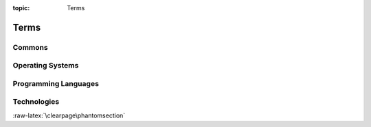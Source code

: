 :topic: Terms

Terms
#####

Commons
*******

.. glossary::
   :sorted:

   reStructuredText
      `reStructuredText`_ (**RST**, **ReST**, or **reST**) is a file format
      for textual data used primarily in the |Python| programming language
      community for technical documentation. It is part of the |Docutils|
      project of the |Python| Doc-SIG (Documentation Special Interest Group).

      .. seealso::

         - :wikien:`reStructuredText`

   Docutils
      `Docutils`_ is an open-source text processing system for processing
      plaintext documentation into useful formats, such as |HTML|, |LaTeX|,
      man-pages, open-document or |XML|. It includes |reStructuredText|, the
      easy to read, easy to use, what-you-see-is-what-you-get plaintext
      markup language.

      .. seealso::

         - :wikien:`reStructuredText`

   Sphinx
      `Sphinx`_ is a documentation generator written and used by the |Python|
      community. It is written in |Python|, and also used in other environments.
      Sphinx converts |reStructuredText| files into |HTML| websites and other
      formats including PDF, EPub, Texinfo and man.
      
      |reStructuredText| is extensible, and Sphinx exploits its extensible
      nature through a number of extensions |--| for auto generating
      documentation from source code, writing mathematical notation
      or highlighting source code, etc.

      .. seealso::

         - :wikien:`Sphinx (documentation generator)`

   LaTeX
      `LaTeX`_ is a document preparation system for high-quality
      typesetting. It is most often used for medium-to-large technical
      or scientific documents but it can be used for almost any form
      of publishing. LaTeX uses the |TeX| typesetting program for
      formatting its output, and is itself written in the |TeX| macro
      language.

      .. seealso::

         - :wikien:`LaTeX`

   PyEnchant
      `PyEnchant`_ is a |Python| binding for |Enchant|.

   Pybtex
      `Pybtex`_ is a |BibTeX|-compatible bibliography processor written in
      |Python|. Pybtex aims to be 100% compatible with |BibTeX|. It accepts
      the same command line options, fully supports |BibTeX|'s :file:`.bst`
      styles and produces byte-identical output. Additionally, Pybtex is
      Unicode aware and Pybtex supports `bibliography formats`_ other than
      |BibTeX|: |BibTeXML| and |YAML|.

      .. _`bibliography formats`: https://docs.pybtex.org/formats.html

   Pygments
      `Pygments`_ is a generic syntax highlighter written in |Python| which
      supports a wide range of over `500 languages`_ with `related lexers`_
      and other text formats and is ready for new languages and formats
      added easily.

      .. _`500 languages`: https://pygments.org/languages/
      .. _`related lexers`: https://pygments.org/docs/lexers/

   ReportLab
      `ReportLab`_ Toolkit is an Open Source |Python| library for generating
      |PDF|\ s and graphics.

      .. seealso::

         - https://www.reportlab.com/opensource/
         - https://www.reportlab.com/dev/docs/
         - https://hg.reportlab.com/hg-public/
         - https://pypi.org/project/reportlab/

.. Journals
.. ********

.. .. glossary::
   :sorted:

.. Devices
.. *******

.. .. glossary::
   :sorted:

Operating Systems
*****************

.. glossary::
   :sorted:

   :abbr:`POSIX (Portable Operating System Interface)`
      `POSIX`_ is a family of standards specified by the |IEEE| Computer
      Society for maintaining compatibility between operating systems.
      :abbr:`POSIX (Portable Operating System Interface)` defines the
      |API|, along with command line shells and utility interfaces, for
      software compatibility with variants of |Unix| and other operating
      systems. :abbr:`POSIX (Portable Operating System Interface)` has been
      standardized by the *Austin Group* since 1997 (|SUS|), and later since
      2001 by the |IEEE| Computer Society (**IEEE Std 1003.1**). Before 1997,
      POSIX comprised several standards.

      .. seealso::

         - :wikien:`POSIX`
         - POSIX.1-2017 (**POSIX.1-2008 with Technical Corrigenda 1 and 2**):
           standard ratified in 2017 as **IEEE Std 1003.1-2017**
         - POSIX.1-2008 (**Base Specifications, Issue 7**):
           standard ratified in 2008 as *IEEE Std 1003.1-2008*
         - POSIX.1-2001 (**Single UNIX Specification version 3**):
           standard ratified in 2001 as *IEEE Std 1003.1-2001*
         - POSIX.1c (**Threads Extensions**):
           initially standardized in 1995 as *IEEE Std 1003.1c-1995*
         - POSIX.1b (**Real-Time Extensions**):
           initially standardized in 1993 as *IEEE Std 1003.1b-1993*
         - POSIX.2 (**Shell and Utilities**):
           initially standardized in 1992 as *IEEE Std 1003.2-1992*
         - POSIX.1 (**Core Services**):
           initially standardized in 1988 as *IEEE Std 1003.1-1988*

   Unix
      `Unix`_ (trademarked as UNIX\ |tm|) is a family of multitasking,
      multiuser computer operating systems that derive from the original
      |AT&T| Unix, development starting in the 1970s at the Bell Labs
      research center by Ken Thompson, Dennis Ritchie, and others. The
      origins of Unix date back to the mid-1960s when the |MIT|, Bell Labs
      and |GE| were developing *Multics*, a time-sharing operating system
      for a 36-bit mainframe computer. In the late 1980s, an open operating
      system standardization effort now known as |POSIX| provided a common
      baseline for all operating systems; |IEEE| based |POSIX| around the
      common structure of the major competing variants of the Unix system,
      publishing the first |POSIX| standard in 1988. In the early 1990s, a
      separate but very similar effort was started by an industry consortium,
      the |COSE| initiative, which eventually became the |SUS| administered by
      *The Open Group*. Starting in 1998, *The Open Group* and |IEEE| started
      the *Austin Group*, to provide a common definition of |POSIX| and the
      |SUS|, which, by 2008, had become the *Open Group Base Specification*.

      .. seealso::

         - :wikien:`Unix`

   Linux
   |GNU|/Linux
      `Linux`_ (trademarked as Linux\ |tm|, handled by the |LMI|) is a family
      of open source |Unix|-like operating systems based on the Linux kernel,
      an operating system kernel first released on September 17, 1991, by
      Linus Torvalds. Linux is typically packaged in a Linux distribution.
      Distributions include the Linux kernel and supporting system software
      and libraries, many of which are provided by the |GNU| Project. Many
      Linux distributions use the word *"Linux"* in their name, but the |FSF|
      uses the name **GNU/Linux** to emphasize the importance of |GNU|
      software, causing some controversy.

      .. seealso::

         - :wikien:`Linux`

Programming Languages
*********************

.. glossary::
   :sorted:

   C
      `C`_ is a general-purpose, imperative procedural computer programming
      language supporting structured programming, lexical variable scope, and
      recursion, with a static type system. It was designed to be compiled to
      provide low-level access to memory and language constructs that map
      efficiently to machine instructions, all with minimal runtime support.
      C has been standardized by the |ANSI| *X3J11* since 1989 (**ANSI C**) and
      by the |ISO|/|IEC| JTC1/SC22/WG14 (**ISO C**).

      .. seealso::

         - :wikien:`C (programming language)`
         - :wikien:`Compatibility of C and C++`
         - :wikien:`C18 (C standard revision)`:
           standard ratified in 2018 as **ISO/IEC 9899:2018**
         - :wikien:`C11 (C standard revision)`:
           standard ratified in 2011 as *ISO/IEC 9899:2011*
         - :wikien:`C99`: standard ratified in 1999 as *ISO/IEC 9899:1999*
         - :wikien:`C95 (C version)`:
           Amendment 1 ratified in 1995 as *ISO/IEC 9899:1990/AMD1:1995*
         - :wikien:`C90 (C version)`:
           standard ratified in 1990 as *ISO/IEC 9899:1990*
         - :wikien:`C89 (C version)`:
           standard ratified in 1989 as *ANSI X3.159-1989*

   C++
      `C++`_ is a general-purpose programming language as an extension of the
      |C| programming language, or *"C with Classes"*. Modern C++ implementations
      now has object-oriented, generic, and functional features in addition to
      facilities for low-level memory manipulation. C++ is standardized by the
      |ISO|/|IEC| JTC1/SC22/WG14 since 1998.

      .. seealso::

         - :wikien:`C++`
         - :wikien:`Compatibility of C and C++`
         - :wikien:`C++17`: standard ratified in 2017 as **ISO/IEC 14882:2017**
         - :wikien:`C++14`: standard ratified in 2014 as *ISO/IEC 14882:2014*
         - :wikien:`C++11`: standard ratified in 2011 as *ISO/IEC 14882:2011*
         - :wikien:`C++03`: standard ratified in 2003 as *ISO/IEC 14882:2003*
         - initially standardized in 1998 as *ISO/IEC 14882:1998*

   :abbr:`ES (ECMAScript)`
   ECMAScript
      :abbr:`ES (ECMAScript)` is a general-purpose programming language,
      standardized by `Ecma International`_ since 1997 according to the
      document `ECMA-262`_. It is a |JavaScript| standard meant to ensure
      the interoperability of Web pages across different Web browsers.
      :abbr:`ES (ECMAScript)` is standardized by the |ISO|/|IEC| JTC1/SC22
      since 1998.

      .. seealso::

         - :wikien:`ECMAScript`
         - :wikien:`ECMAScript engine`
         - :wikien:`List of ECMAScript engines`
         - ES Edition 11: standard ratified in 2020 as **ECMA-262-11:2020**
         - ES Edition 5.1: standard ratified in 2011 as *ISO/IEC 16262:2011*
         - ES Edition 2: initially standardized in 1998 as *ISO/IEC 16262:1998*

   :abbr:`JS (JavaScript)`
   JavaScript
      :abbr:`JS (JavaScript)` is a programming language that conforms to the
      |ECMAScript| specification. JavaScript is high-level, often just-in-time
      compiled, and multi-paradigm. It has curly-bracket syntax, dynamic
      typing, prototype-based object-orientation, and first-class functions.

      Alongside |HTML| and |CSS|, JavaScript is one of the core technologies
      of the World Wide Web. JavaScript enables interactive web pages and is
      an essential part of web applications. The vast majority of websites use
      it for client-side page behavior, and all major web browsers have a
      dedicated JavaScript engine to execute it.

      .. seealso::

         - :wikien:`JavaScript`
         - :wikien:`JavaScript engine`
         - :wikien:`List of JavaScript engines`

   Python
      `Python`_ is an interpreted, high-level and general-purpose programming
      language. Python interpreters are available for many operating systems.
      A global community of programmers develops and maintains CPython, a free
      and open-source reference implementation. A non-profit organization, the
      Python Software Foundation, manages and directs resources for Python and
      CPython development.
      
      CPython is the reference implementation of Python. It is written in |C|,
      meeting the |C|\ 89 standard with several select |C|\ 99 features.
      Python's development is conducted largely through the |PEP| process, the
      primary mechanism for proposing major new features, collecting community
      input on issues and documenting Python design decisions. Python coding
      style is covered in :pep:`8`.

      .. seealso::

         - :wikien:`Python (programming language)`
         - :wikien:`CPython`
         - :cite:`sweigart2020automate`

.. Network
.. *******

.. .. glossary::
   :sorted:

Technologies
************

.. glossary::
   :sorted:

   Badges
      `Web buttons, badges or stickers`_ are small images in some |WWW|
      pages which are typically used to promote programs that were used
      to create or host the site. They may also be used to promote
      compliance with web standards such as passing |W3C| |HTML|
      validation or to comply with an application's terms of service or
      present the status of any 3rd party service like CI/CD pipelines
      or review processes.

      .. seealso::

         - :wikien:`Web badge`

   BibTeX
      `BibTeX`_ is a widely used bibliography management tool in |LaTeX|,
      with BibTeX the bibliography entries are kept in a separate file and
      then imported into the main document.

      .. seealso::

         - :wikien:`BibTeX`

   :abbr:`CSS (Cascading Style Sheets)`
      `CSS`_ is a style sheet language used for describing the presentation
      of a document written in a markup language like |HTML|.
      :abbr:`CSS (Cascading Style Sheets)` is a cornerstone technology of the
      |WWW|, alongside |HTML| and |JavaScript|. In addition to |HTML|, other
      markup languages support the use of :abbr:`CSS (Cascading Style Sheets)`
      including plain |XML| and |SVG|. The :abbr:`CSS (Cascading Style Sheets)`
      specifications is standardized by the |W3C|/TR/CSS since 1996.

      .. seealso::

         - :wikien:`CSS`
         - `CSS 2.1`_: standard ratified in 2011 **W3C REC-CSS2-20110607**
         - `CSS 2.0`_: standard ratified in 1998 *W3C REC-CSS2-19980512*
         - `CSS 1.0`_: initially standardized in 1996 *W3C REC-CSS1-961217*

   Enchant
      `Enchant`_ is a free software project developed as part of the AbiWord
      word processor with the aim of unifying access to the various existing
      spell-checker software.

      .. seealso::

         - :wikien:`Enchant (software)`

   :abbr:`ePub (Electronic Publication)`
   :abbr:`EPUB (Electronic Publication)`
      `EPUB`_ is an e-book file format that uses the :file:`.epub` file
      extension. The term is short for electronic publication and is
      sometimes styled **ePub**. :abbr:`EPUB (Electronic Publication)`
      is a technical standard published by the |IDPF| and became an
      official standard in 2007, superseding the older |OEB| standard.
      :abbr:`EPUB (Electronic Publication)` is also standardized by
      the |ISO|/|IEC| JTC1/SC34 since 2014.

      .. seealso::

         - :wikien:`EPUB`
         - `EPUB 3.2`_: standard ratified in 2019 **EPUB 3.2**
         - `EPUB 3.0.1`_: standard ratified in 2020 **ISO/IEC 23736 (parts 1-6)**
         - `EPUB 3.0.1`_: standard ratified in 2014 *OPS 3.0.1*
         - `EPUB 3.0`_: standard ratified in 2014 *ISO/IEC TS 30135 (parts 1-7)*
         - `EPUB 3.0`_: standard ratified in 2011 *OPS 3.0*
         - `EPUB 2.0.1`_: standard ratified in 2010 *OPS 2.0.1 v1.0.1*
         - `EPUB 2.0`_: initially standardized in 2007 *OPS 2.0 v1.0*

   :abbr:`HTML (Hypertext Markup Language)`
      `HTML`_ is the standard markup language for documents designed to be
      displayed in a web browser. It can be assisted by technologies such as
      |CSS| and scripting languages such as |JavaScript|.
      The :abbr:`HTML (Hypertext Markup Language)` specifications is
      standardized by the |W3C|/TR/HTML since 1997 and |ISO|/|IEC| JTC1/SC34
      since 1998.

      .. seealso::

         - :wikien:`HTML`
         - :wikien:`HTML5`: latest live standard was released in 2017 **W3C REC-HTML52-20171214**
         - :wikien:`HTML4`: standard ratified in 1999 *W3C REC-HTML40* and 2000 *ISO/IEC 15445:2000*
         - :wikien:`HTML3`: standard ratified in 1997 *W3C REC-HTML32*
         - :wikien:`HTML2`: initially standardized in 1995 as *RFC 1866* (:rfc:`1866`)

   :abbr:`PDF (Portable Document Format)`
      `PDF`_ is a file format developed by Adobe in 1993 to present documents,
      including text formatting and images, in a manner independent of
      application software, hardware, and operating systems. Based on the
      |PS| language, each :abbr:`PDF (Portable Document Format)` file
      encapsulates a complete description of a fixed-layout flat document,
      including the text, fonts, vector graphics, raster images and other
      information needed to display it. :abbr:`PDF (Portable Document Format)`
      is standardized by the |ISO| TC171/SC2/WG8 since 2008, and no longer
      requires any royalties for its implementation.

      |ISO| standardized subsets of :abbr:`PDF (Portable Document Format)`:

      - :wikien:`PDF/X`: since 2001, series of *ISO 15929* and *ISO 15930* standards
      - :wikien:`PDF/A`: since 2005, series of *ISO 19005* standards
      - :wikien:`PDF/E`: since 2008, series of *ISO 24517*
      - :wikien:`PDF/VT`: since 2010, *ISO 16612-2*
      - :wikien:`PDF/UA`: since 2012, *ISO 14289-1*

      .. seealso::

         - :wikien:`PDF`
         - :wikien:`History of the Portable Document Format (PDF)`
         - PDF 2.0: standard ratified in 2017 as **ISO 32000-2:2017**
         - PDF 1.7: initially standardized in 2008 as *ISO 32000-1:2008*

   :abbr:`PGF (Portable Graphic Format)`
   :abbr:`TikZ (TikZ ist kein Zeichenprogramm)`
   PGF/TikZ
      `PGF/TikZ`_ is a pair of languages for producing vector graphics (for
      example: technical illustrations and drawings) from a geometric/algebraic
      description, with standard features including the drawing of points,
      lines, arrows, paths, circles, ellipses and polygons. :abbr:`PGF (Portable
      Graphic Format)`, is a lower-level language, while :abbr:`TikZ (TikZ ist
      kein Zeichenprogramm)`, which is written in |TeX|, is a set of
      higher-level macros that use :abbr:`PGF (Portable Graphic Format)`.

      .. seealso::

         - :wikien:`PGF/TikZ`

   CircuiTikZ
      `CircuiTikZ`_ is a |LaTeX| package which provides a set of macros for
      naturally typesetting electrical and electronic networks. Designed as
      a tool that is easy to use by native to a lean |LaTeX| syntax it has
      therefore been based on the very impressive |PGF/TikZ| package.
      CircuiTikZ was initiated as tool for creating exercises and exams.
      The use of CircuiTikZ is, of course, not limited to academic teaching.
      The package gets widelyused by engineers for typesetting electronic
      circuits for articles and publications all over the world.

      .. seealso::

         - `CircuiTikZ Package`_
         - `CircuiTikZ Manual`_
         - `CircuiTikZ Home`_

   TikZ-Timing
      `TikZ-Timing`_ is a |LaTeX| package which provides macros and an
      environment to generate timing diagrams (digital waveforms). The |TikZ|
      package is used to produce the graphics.

      .. seealso::

         - `TikZ-Timing Package`_
         - `TikZ-Timing User Guide`_

   TikZ-UML
      `TikZ-UML`_ is a |LaTeX| package with a set of specialized commands and
      environments in front of the wide range of possibilities given by the
      |PGF/TikZ| library to define a set of specific |UML| diagrams: class
      diagrams, use case diagrams, state-machine diagrams, sequence diagrams
      and component diagrams.

      .. seealso::

         - `TikZ-UML Project`_
         - `TikZ-UML User Guide`_

   :abbr:`PNG (Portable Network Graphics)`
     `PNG`_ is a raster-graphics file format that supports lossless data
     compression. :abbr:`PNG (Portable Network Graphics)` was developed as an
     improved, non-patented replacement for |GIF| with support for interactivity
     and animation. The :abbr:`PNG (Portable Network Graphics)` specification is
     standardized by the |W3C|/TR/PNG since 1996 and |ISO|/|IEC| JTC1/SC24/WG7
     since 2003 as an open standard.

      .. seealso::

         - :wikien:`PNG`
         - `PNG 1.2`_: standard ratified in 2004 **ISO/IEC 15948:2004**
         - `PNG 1.2`_: standard ratified in 2003 *REC-PNG-20031110*
         - `PNG 1.0`_: initially standardized in 1996 as *RFC 2083* (:rfc:`2083`)

   :abbr:`SVG (Scalable Vector Graphics)`
     `SVG`_ is an |XML|-based vector image format for two-dimensional graphics
     with support for interactivity and animation. The :abbr:`SVG (Scalable
     Vector Graphics)` specification is standardized by the |W3C|/TR/SVG since
     1999 as an open standard.

     :abbr:`SVG (Scalable Vector Graphics)` drawings can be dynamic and
     interactive. Time-based modifications to the elements can be described in
     |SMIL|, or can be programmed in a scripting language (e.g. |ECMAScript| or
     |JavaScript|). The |W3C| explicitly recommends |SMIL| as the standard for
     animation in :abbr:`SVG (Scalable Vector Graphics)`.

      .. seealso::

         - :wikien:`SVG`
         - `SVG 2.0`_: latest standard draft was released in 2020
         - `SVG 1.1 Second Edition`_: standard ratified in 2011 **W3C REC-SVG11-20110816**
         - `SVG 1.1`_: standard ratified in 2003 *W3C REC-SVG11-20030114*
         - `SVG 1.0`_: initially standardized in 2001 *W3C REC-SVG-20010904*

   TeX
      `TeX`_ is a computer language designed for use in typesetting system;
      in particular, for typesetting math and other technical material. It
      has been noted as one of the most sophisticated digital typographical
      systems and is also used for many other typesetting tasks, especially
      in the form of |LaTeX|, ConTeXt, and other macro packages.

      .. seealso::

         - :wikien:`TeX`

   :abbr:`CORBA (Common Object Request Broker Architecture)`
   :abbr:`MOF (Meta-Object Facility)`
      `MOF`_ is an |OMG| standard for model-driven engineering. Its purpose
      is to provide a type system for entities in the |CORBA| architecture
      and a set of interfaces through which those types can be created and
      manipulated.

      .. seealso::

         - |OCL| and |QVT|
         - :wikien:`Meta-Object Facility`
         - `MOF 2.5.1`_: initially standardized in 2016
           **OMG Meta Object Facility Core Specification 2.5.1 2016/10/01**
         - `MOF 2.5`_: initially standardized in 2015
           *OMG Meta Object Facility Core Specification 2.5 2015/06/05*
         - `ISO 19508:2014`_: **MOF 2.4.2** standard formally published in 2014
           **ISO/IEC 19508:2014(E) 2014/04/05**
         - `MOF 2.4.2`_: initially standardized in 2014
           *OMG Meta Object Facility Core Specification 2.4.2 2014/04/03*
         - `MOF 2.4.1`_: initially standardized in 2013
           *OMG Meta Object Facility Core Specification 2.4.1 2013/06/01*
         - `MOF 2.0`_: initially standardized in 2006
           *Meta Object Facility Core Specification 2.0 2006/01/01*
         - `ISO 19502:2005`_: *MOF 1.4.1* standard formally published in 2005
           *ISO/IEC 19502:2005(E) 2005/05/05*
         - `MOF 1.4`_: initially standardized in 2002
           *Meta Object Facility Specification 1.4 2002/04/03*

   :abbr:`OCL (Object Constraint Language)`
      `OCL`_ is a declarative language describing rules applying to |UML|
      models and is now part of the |UML| standard but as separate document.
      Initially, :abbr:`OCL (Object Constraint Language)` was merely a
      formal specification language extension for |UML|. :abbr:`OCL (Object
      Constraint Language)` may now be used with any |MOF| meta-model,
      including |UML|, and is a precise text language that provides constraint
      and object query expressions on any such kind of meta-model that cannot
      otherwise be expressed by diagrammatic notation. :abbr:`OCL (Object
      Constraint Language)` is a key component of the new OMG standard
      recommendation for transforming models, the |QVT| specification.

      .. seealso::

         - |UML|, |MOF| and |QVT|
         - :wikien:`Object Constraint Language`
         - `OCL 2.4`_: standard ratified in 2014
           **Object Constraint Language 2.4 2014/02/03**
         - `ISO 19507:2012`_: **OCL 2.3.1** standard formally published in 2012
           **ISO/IEC 19507:2012(E) 2012/05/09**
         - `OCL 2.3.1`_: standard ratified in 2011
           *Object Constraint Language 2.3.1 2012/01/01*
         - `OCL 2.2`_: standard ratified in 2010
           *Object Constraint Language 2.2 2010/02/01*
         - `OCL 2.0`_: standard ratified in 2006
           *Object Constraint Language 2.0 2006/05/01*
         - `UML 1.3`_ (*Chapter 7*): initially standardized in 2000

   :abbr:`QVT (Query/View/Transformation)`
      `QVT`_ is a standard set of languages for model transformation defined
      by the |OMG|.

      .. seealso::

         - |OCL| and |MOF|
         - :wikien:`QVT`
         - `QVT 1.3`_: standard ratified in 2016
           **MOF 2.0 Query/View/Transformation Specification 1.3 2016/06/03**
         - `QVT 1.2`_: standard ratified in 2015
           *MOF 2.0 Query/View/Transformation Specification 1.2 2015/02/01*
         - `QVT 1.1`_: standard ratified in 2011
           *MOF 2.0 Query/View/Transformation Specification 1.1 2011/01/01*
         - `QVT 1.0`_: initially standardized in 2008
           *MOF 2.0 Query/View/Transformation Specification 1.0 2008/04/03*

   :abbr:`SysML (Systems Modeling Language)`
   :abbr:`BPMN (Business Process Model and Notation)`
   :abbr:`UML (Unified Modeling Language)`
      `UML`_ is a general-purpose, developmental, modeling language in the
      field of software engineering that is intended to provide a standard
      way to visualize the design of a system. In 1997, :abbr:`UML (Unified
      Modeling Language)` was adopted as a standard by the |OMG|, and has
      been managed by this organization ever since. In 2005, :abbr:`UML
      (Unified Modeling Language)` was also published by |ISO| as an
      approved standard.

      In 2007 with the release of UML 2.1.2, two new significant
      specifications for certain technology areas have split off.
      These are: |SysML|, |BPMN|.

      .. seealso::

         - |OCL|, |MOF| and |QVT|
         - :wikien:`Unified Modeling Language`
         - `UML 2.5.1`_: standard adopted from 2.5 in 2017
           **OMG Unified Modeling Language 2.5.1 2017/12/05**
         - `UML 2.5`_: standard released in 2012 and ratified in 2015
           *OMG Unified Modeling Language 2.5 2015/03/01*
         - `ISO 19505-1:2012`_ and `ISO 19505-2:2012`_:
           **UML 2.4.1** standard formally published in 2012
           **ISO/IEC 19505-1:2012(E) 2012/05/06** and
           **ISO/IEC 19505-2:2012(E) 2012/05/07**
         - `UML 2.4.1`_ and `UMLDI 1.0`_: standard ratified in 2011
           *OMG UML Superstructure Specification 2.4.1 2011/08/06*,
           *OMG UML Infrastructure Specification 2.4.1 2011/08/05* and
           *OMG UML Diagram Interchange 1.0 2006/04/04*
         - `UML 2.4`_ and `UMLDI 1.0`_: standard ratified in 2011
           *OMG UML Superstructure Specification 2.4 2010/11/14*,
           *OMG UML Infrastructure Specification 2.4 2010/11/16* and
           *OMG UML Diagram Interchange 1.0 2006/04/04*
         - `UML 2.3`_ and `UMLDI 1.0`_: standard ratified in 2010
           *OMG UML Superstructure Specification 2.3 2010/05/05*,
           *OMG UML Infrastructure Specification 2.3 2010/05/03* and
           *OMG UML Diagram Interchange 1.0 2006/04/04*
         - `UML 2.2`_ and `UMLDI 1.0`_: standard ratified in 2009
           *OMG UML Superstructure Specification 2.2 2009/02/02*,
           *OMG UML Infrastructure Specification 2.2 2009/02/04* and
           *OMG UML Diagram Interchange 1.0 2006/04/04*
         - `UML 2.1.2`_ and `UMLDI 1.0`_: standard ratified in 2007
           *OMG UML Superstructure Specification 2.1.2 2007/11/02*,
           *OMG UML Infrastructure Specification 2.1.2 2007/11/04* and
           *OMG UML Diagram Interchange 1.0 2006/04/04*
         - `UML 2.1.1`_ and `UMLDI 1.0`_: standard ratified in 2007
           *OMG UML Superstructure Specification 2.1.1 2007/02/05*,
           *OMG UML Infrastructure Specification 2.1.1 2007/02/06* and
           *OMG UML Diagram Interchange 1.0 2006/04/04*
         - `UML 2.0`_: standard ratified in 2005
           *OMG UML Superstructure Specification 2.0 2005/07/04* and
           *OMG UML Infrastructure Specification 2.0 2005/07/05*
         - `ISO 19501:2005`_: *UML 1.4.2* standard formally published in 2005
           *ISO/IEC 19501:2005(E) 2005/04/01*
         - `UML 1.5`_: standard ratified in 2003
           *OMG Unified Modeling Language Specification 1.5 2003/03/01*
         - `UML 1.4`_: standard ratified in 2001
           *OMG Unified Modeling Language Specification 1.4 2001/09/07*
         - `UML 1.3`_: standard ratified in 2000
           *OMG Unified Modeling Language Specification 1.3 2000/03/01*
         - `UML 1.2`_: standard ratified in 1999
         - `UML 1.1`_: initially standardized in 1997

   :abbr:`XML (Extensible Markup Language)`
      `XML`_ is a markup language that defines a set of rules for encoding
      documents in a format that is both human-readable and machine-readable.
      The design of :abbr:`XML (Extensible Markup Language)` focuses on
      documents, the language is widely used for the representation of arbitrary
      data structures. Several schema systems exist to aid in the definition of
      :abbr:`XML (Extensible Markup Language)`-based languages. The :abbr:`XML
      (Extensible Markup Language)` specification is standardized by the
      |W3C|/TR/XML since 1998 as an open standard.

      .. seealso::

         - :wikien:`XML`
         - `XML 1.1 Second Edition`_: standard ratified in 2006 **W3C REC-XML11-20060816**
         - `XML 1.1`_: standard ratified in 2004 *W3C REC-XML11-20040204*
         - `XML 1.0 Fifth Edition`_: standard ratified in 2008 *W3C REC-XML-20081126*
         - `XML 1.0`_: initially standardized in 1998 *W3C REC-SVG-20010904*

.. Abbreviations
.. *************

.. .. glossary::
   :sorted:

:raw-latex:`\clearpage\phantomsection`

.. spelling::

   Ritchie
   Dennis
   Thompson
   Ken

.. Local variables:
   coding: utf-8
   mode: text
   mode: rst
   End:
   vim: fileencoding=utf-8 filetype=rst :
